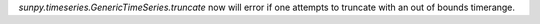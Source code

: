 `sunpy.timeseries.GenericTimeSeries.truncate` now will error if one attempts to truncate with an out of bounds timerange.

